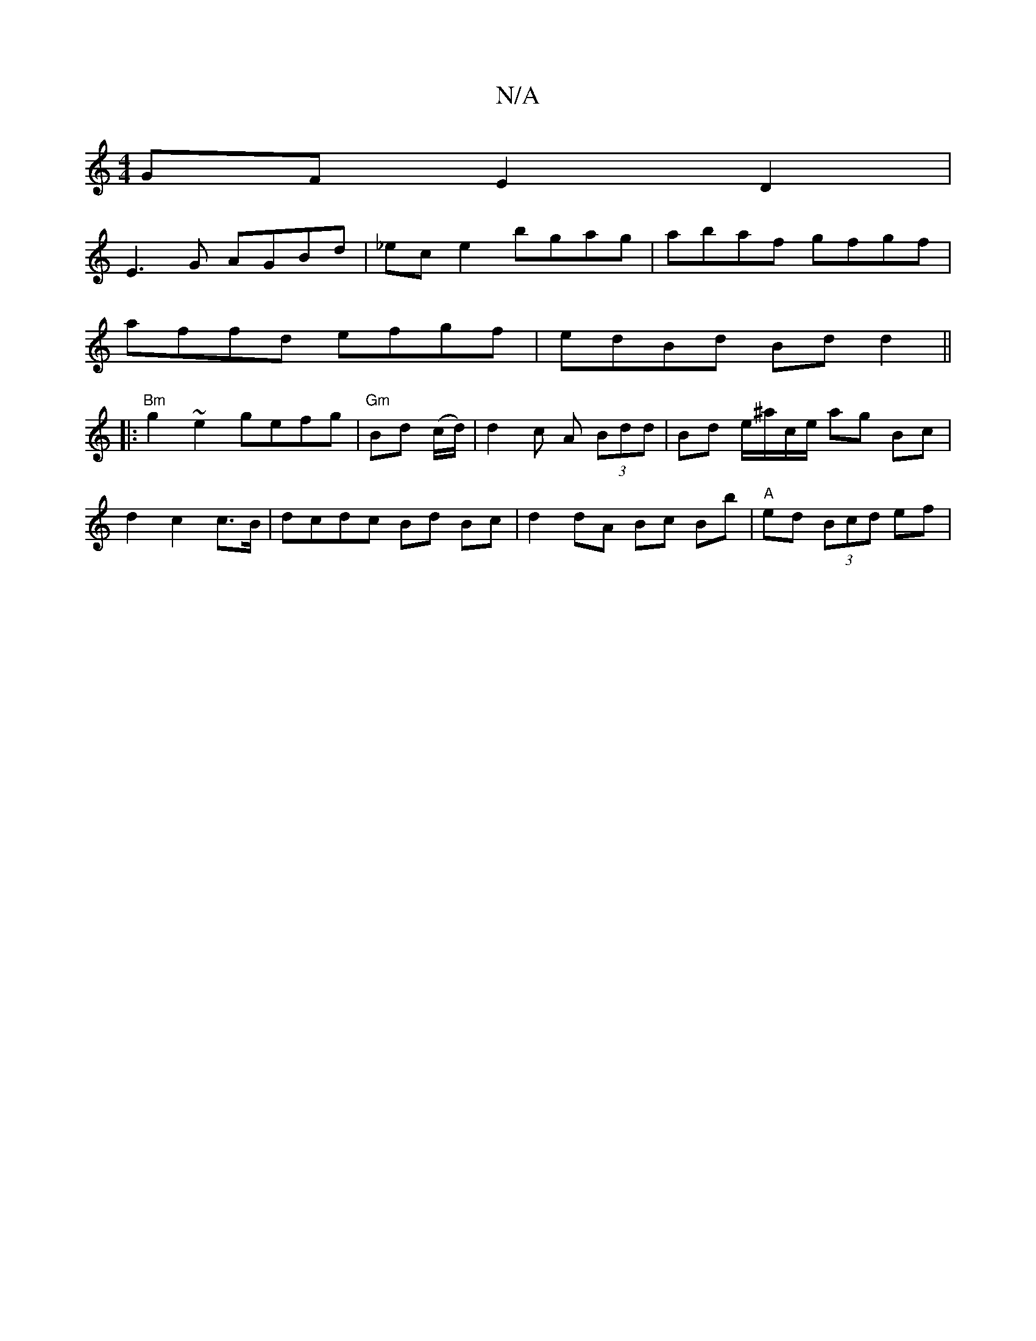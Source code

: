 X:1
T:N/A
M:4/4
R:N/A
K:Cmajor
GF E2 D2 |
E3 G AGBd | _ece2 bgag | abaf gfgf |
affd efgf | edBd Bdd2 ||
|: "Bm"g2 ~e2 gefg | "Gm" Bd (c/d/) | d2 c A (3Bdd | Bd e/^a/c/e/ ag Bc |
d2 c2 c>B | dcdc Bd Bc|d2 dA Bc Bb|"A"ed (3Bcd ef |"D